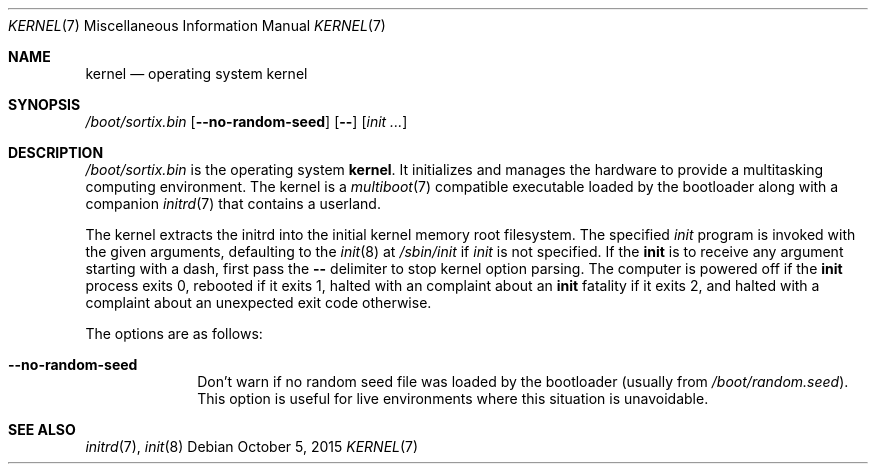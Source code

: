 .Dd $Mdocdate: October 5 2015 $
.Dt KERNEL 7
.Os
.Sh NAME
.Nm kernel
.Nd operating system kernel
.Sh SYNOPSIS
.Pa /boot/sortix.bin
.Op Fl \-no-random-seed
.Op Fl \-
.Op Ar init ...
.Sh DESCRIPTION
.Pa /boot/sortix.bin
is the operating system
.Nm kernel .
It initializes and manages the hardware to provide a multitasking computing
environment.
The kernel is a
.Xr multiboot 7
compatible executable loaded by the bootloader along with a companion
.Xr initrd 7
that contains a userland.
.Pp
The kernel extracts the initrd into the initial kernel memory root filesystem.
The specified
.Ar init
program is invoked with the given arguments, defaulting to the
.Xr init 8
at
.Pa /sbin/init
if
.Ar init
is not specified.
If the
.Nm init
is to receive any argument starting with a dash, first pass the
.Fl \-
delimiter to stop kernel option parsing.
The computer is powered off if the
.Nm init
process exits 0, rebooted if it exits 1,
halted with an complaint about an
.Nm init
fatality if it exits 2, and halted with a complaint about an unexpected exit code
otherwise.
.Pp
The options are as follows:
.Bl -tag -width "12345678"
.It Fl \-no-random-seed
Don't warn if no random seed file was loaded by the bootloader (usually from
.Pa /boot/random.seed ) .
This option is useful for live environments where this situation is unavoidable.
.El
.Sh SEE ALSO
.Xr initrd 7 ,
.Xr init 8
